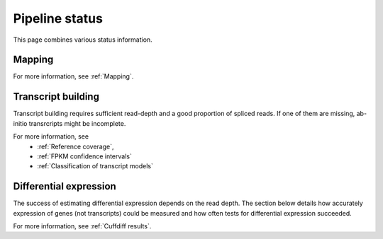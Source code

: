 ===============
Pipeline status
===============

This page combines various status information.

Mapping
=======

.. report:: Status.MappingStatus
   :render: status        

   Status of mapping stage 

For more information, see :ref:`Mapping`.

Transcript building
===================

Transcript building requires sufficient read-depth and
a good proportion of spliced reads. If one of them are missing,
ab-initio transrcripts might be incomplete.

.. report:: Status.TranscriptStatus
   :render: status        

   Status of mapping stage 

For more information, see 
    * :ref:`Reference coverage`,
    * :ref:`FPKM confidence intervals`
    * :ref:`Classification of transcript models`

Differential expression
=======================

The success of estimating differential expression depends on the
read depth. The section below details how accurately expression
of genes (not transcripts) could be measured and how often tests
for differential expression succeeded.

.. report:: Status.ExpressionStatus
   :render: status        

   Status of expression stage for known coding transcripts

.. report:: Status.ExpressionStatusNoncoding
   :render: status        

   Status of expression stage for known non-coding transcripts

.. report:: Status.DifferentialExpressionStatus
   :render: status        

   Status of differential expression stages

For more information, see :ref:`Cuffdiff results`.
